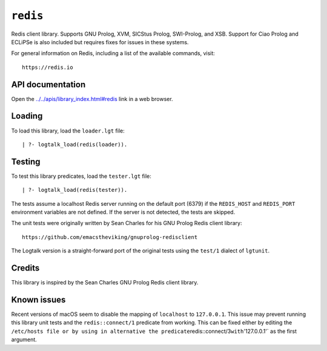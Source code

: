 .. _library_redis:

``redis``
=========

Redis client library. Supports GNU Prolog, XVM, SICStus Prolog,
SWI-Prolog, and XSB. Support for Ciao Prolog and ECLiPSe is also
included but requires fixes for issues in these systems.

For general information on Redis, including a list of the available
commands, visit:

::

   https://redis.io

API documentation
-----------------

Open the
`../../apis/library_index.html#redis <../../apis/library_index.html#redis>`__
link in a web browser.

Loading
-------

To load this library, load the ``loader.lgt`` file:

::

   | ?- logtalk_load(redis(loader)).

Testing
-------

To test this library predicates, load the ``tester.lgt`` file:

::

   | ?- logtalk_load(redis(tester)).

The tests assume a localhost Redis server running on the default port
(6379) if the ``REDIS_HOST`` and ``REDIS_PORT`` environment variables
are not defined. If the server is not detected, the tests are skipped.

The unit tests were originally written by Sean Charles for his GNU
Prolog Redis client library:

::

   https://github.com/emacstheviking/gnuprolog-redisclient

The Logtalk version is a straight-forward port of the original tests
using the ``test/1`` dialect of ``lgtunit``.

Credits
-------

This library is inspired by the Sean Charles GNU Prolog Redis client
library.

Known issues
------------

Recent versions of macOS seem to disable the mapping of ``localhost`` to
``127.0.0.1``. This issue may prevent running this library unit tests
and the ``redis::connect/1`` predicate from working. This can be fixed
either by editing the
``/etc/hosts file or by using in alternative the predicate``\ redis::connect/3\ ``with``'127.0.0.1'\`
as the first argument.
